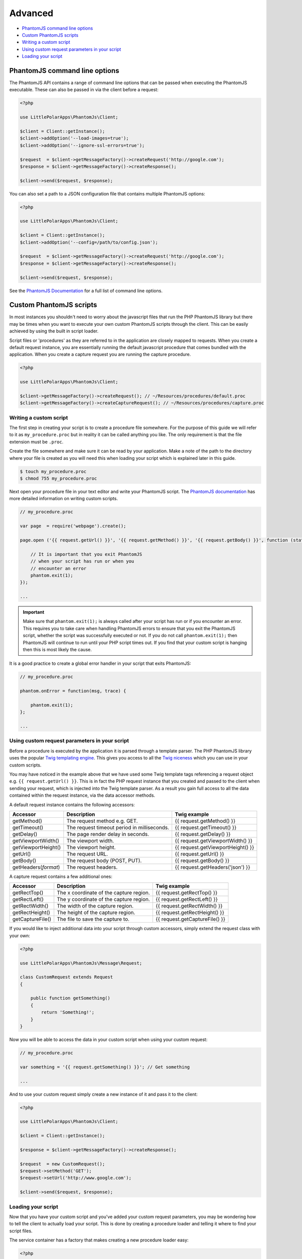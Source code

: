 Advanced
========

-  `PhantomJS command line options <#phantomjs-command-line-options>`__
-  `Custom PhantomJS scripts <#custom-phantom-js-scripts>`__
-  `Writing a custom script <#writing-a-custom-script>`__
-  `Using custom request parameters in your
   script <#using-custom-request-parameters-in-your-script>`__
-  `Loading your script <#loading-your-script>`__

PhantomJS command line options
------------------------------

The PhantomJS API contains a range of command line options that can be
passed when executing the PhantomJS executable. These can also be passed
in via the client before a request:

.. code:: php


        <?php

        use LittlePolarApps\PhantomJs\Client;
        
        $client = Client::getInstance();
        $client->addOption('--load-images=true');
        $client->addOption('--ignore-ssl-errors=true');
        
        $request  = $client->getMessageFactory()->createRequest('http://google.com');
        $response = $client->getMessageFactory()->createResponse();

        $client->send($request, $response);

You can also set a path to a JSON configuration file that contains
multiple PhantomJS options:

.. code:: php


        <?php

        use LittlePolarApps\PhantomJs\Client;
        
        $client = Client::getInstance();
        $client->addOption('--config=/path/to/config.json');
        
        $request  = $client->getMessageFactory()->createRequest('http://google.com');
        $response = $client->getMessageFactory()->createResponse();

        $client->send($request, $response);

See the `PhantomJS
Documentation <http://phantomjs.org/api/command-line.html>`__ for a full
list of command line options.

Custom PhantomJS scripts
------------------------

In most instances you shouldn't need to worry about the javascript files
that run the PHP PhantomJS library but there may be times when you want
to execute your own custom PhantomJS scripts through the client. This
can be easily achieved by using the built in script loader.

Script files or 'procedures' as they are referred to in the application
are closely mapped to requests. When you create a default request
instance, you are essentially running the default javascript procedure
that comes bundled with the application. When you create a capture
request you are running the capture procedure.

.. code:: php


        <?php

        use LittlePolarApps\PhantomJs\Client;
        
        $client->getMessageFactory()->createRequest(); // ~/Resources/procedures/default.proc
        $client->getMessageFactory()->createCaptureRequest(); // ~/Resources/procedures/capture.proc

Writing a custom script
~~~~~~~~~~~~~~~~~~~~~~~

The first step in creating your script is to create a procedure file
somewhere. For the purpose of this guide we will refer to it as
``my_procedure.proc`` but in reality it can be called anything you like.
The only requirement is that the file extension must be ``.proc``.

Create the file somewhere and make sure it can be read by your
application. Make a note of the path to the directory where your file is
created as you will need this when loading your script which is
explained later in this guide.

.. code:: shell

        
        $ touch my_procedure.proc
        $ chmod 755 my_procedure.proc
        

Next open your procedure file in your text editor and write your
PhantomJS script. The `PhantomJS
documentation <http://phantomjs.org/quick-start.html>`__ has more
detailed information on writing custom scripts.

.. code:: javascript

        
        // my_procedure.proc

        var page  = require('webpage').create();
        
        page.open ('{{ request.getUrl() }}', '{{ request.getMethod() }}', '{{ request.getBody() }}', function (status) {
             
            // It is important that you exit PhantomJS
            // when your script has run or when you
            // encounter an error
            phantom.exit(1);
        });
        
        ...
        

.. important::
   Make sure that ``phantom.exit(1);`` is always called after your script has run or if you encounter an error. This requires you to take care when handling PhantomJS errors to ensure that you exit the PhantomJS script, whether the script was successfully executed or not. If you do not call ``phantom.exit(1);`` then PhantomJS will continue to run until your PHP script times out. If you find that your custom script is hanging then this is most likely the cause.

It is a good practice to create a global error handler in your script
that exits PhantomJS:

.. code:: javascript


        // my_procedure.proc

        phantom.onError = function(msg, trace) {
      
            phantom.exit(1);
        };
        
        ...

Using custom request parameters in your script
~~~~~~~~~~~~~~~~~~~~~~~~~~~~~~~~~~~~~~~~~~~~~~

Before a procedure is executed by the application it is parsed through a
template parser. The PHP PhantomJS library uses the popular `Twig
templating engine <https://github.com/fabpot/Twig>`__. This gives you
access to all the `Twig
niceness <http://twig.sensiolabs.org/doc/templates.html>`__ which you
can use in your custom scripts.

You may have noticed in the example above that we have used some Twig
template tags referencing a request object e.g.
``{{ request.getUrl() }}``. This is in fact the PHP request instance
that you created and passed to the client when sending your request,
which is injected into the Twig template parser. As a result you gain
full access to all the data contained within the request instance, via
the data accessor methods.

A default request instance contains the following accessors:

+--------------------------+-----------------------------------------------+------------------------------------+
| Accessor                 | Description                                   | Twig example                       |
+==========================+===============================================+====================================+
| getMethod()              | The request method e.g. GET.                  | {{ request.getMethod() }}          |
+--------------------------+-----------------------------------------------+------------------------------------+
| getTimeout()             | The request timeout period in milliseconds.   | {{ request.getTimeout() }}         |
+--------------------------+-----------------------------------------------+------------------------------------+
| getDelay()               | The page render delay in seconds.             | {{ request.getDelay() }}           |
+--------------------------+-----------------------------------------------+------------------------------------+
| getViewportWidth()       | The viewport width.                           | {{ request.getViewportWidth() }}   |
+--------------------------+-----------------------------------------------+------------------------------------+
| getViewportHeight()      | The viewport height.                          | {{ request.getViewportHeight() }}  |
+--------------------------+-----------------------------------------------+------------------------------------+
| getUrl()                 | The request URL.                              | {{ request.getUrl() }}             |
+--------------------------+-----------------------------------------------+------------------------------------+
| getBody()                | The request body (POST, PUT).                 | {{ request.getBody() }}            |
+--------------------------+-----------------------------------------------+------------------------------------+
| getHeaders(\ *format*)   | The request headers.                          | {{ request.getHeaders('json') }}   |
+--------------------------+-----------------------------------------------+------------------------------------+

A capture request contains a few additional ones:

+--------------------+-------------------------------------------+----------------------------------+
| Accessor           | Description                               | Twig example                     |
+====================+===========================================+==================================+
| getRectTop()       | The x coordinate of the capture region.   | {{ request.getRectTop() }}       |
+--------------------+-------------------------------------------+----------------------------------+
| getRectLeft()      | The y coordinate of the capture region.   | {{ request.getRectLeft() }}      |
+--------------------+-------------------------------------------+----------------------------------+
| getRectWidth()     | The width of the capture region.          | {{ request.getRectWidth() }}     |
+--------------------+-------------------------------------------+----------------------------------+
| getRectHeight()    | The height of the capture region.         | {{ request.getRectHeight() }}    |
+--------------------+-------------------------------------------+----------------------------------+
| getCaptureFile()   | The file to save the capture to.          | {{ request.getCaptureFile() }}   |
+--------------------+-------------------------------------------+----------------------------------+

If you would like to inject additional data into your script through
custom accessors, simply extend the request class with your own:

.. code:: php


        <?php

        use LittlePolarApps\PhantomJs\Message\Request;
        
        class CustomRequest extends Request
        {
        
            public function getSomething()
            {
                return 'Something!';
            }
        }

Now you will be able to access the data in your custom script when using
your custom request:

.. code:: javascript

        
        // my_procedure.proc

        var something = '{{ request.getSomething() }}'; // Get something
        
        ...
        

And to use your custom request simply create a new instance of it and
pass it to the client:

.. code:: php


        <?php

        use LittlePolarApps\PhantomJs\Client;
        
        $client = Client::getInstance();
        
        $response = $client->getMessageFactory()->createResponse();
        
        $request  = new CustomRequest();
        $request->setMethod('GET');
        $request->setUrl('http://www.google.com');
        
        $client->send($request, $response);

Loading your script
~~~~~~~~~~~~~~~~~~~

Now that you have your custom script and you've added your custom
request parameters, you may be wondering how to tell the client to
actually load your script. This is done by creating a procedure loader
and telling it where to find your script files.

The service container has a factory that makes creating a new procedure
loader easy:

.. code:: php


        <?php
        
        use LittlePolarApps\PhantomJs\Client;
        use LittlePolarApps\PhantomJs\DependencyInjection\ServiceContainer;
        
        $location = '/path/to/your/procedure/directory';
        
        $serviceContainer = ServiceContainer::getInstance();
        
        $procedureLoader = $serviceContainer->get('procedure_loader_factory')
            ->createProcedureLoader($location);
            
        ...

The client contains a chain procedure loader which lets you set multiple
loaders at the same time. Ultimately this means that you can load your
custom scripts while still maintaining the ability to load the default
scripts if you choose.

Now add your procedure loader to the chain loader:

.. code:: php


        <?php

        ...
        
        $client = Client::getInstance();
        $client->getProcedureLoader()->addLoader($procedureLoader);
        
        ...

The last thing you need to do is to tell the request which script you
want to load for that request. This is done by setting the request type
to the name of your procedure file, minus the extension:

.. code:: php


        <?php

        ...
        
       $request = $client->getMessageFactory()->createRequest();
       $request->setType('my_procedure');
        
        ...

Or if you are using a custom request as outlined in the `custom request
parameters <#using-custom-request-parameters-in-your-script>`__ section,
you can implement a ``getType()`` method which returns the name of your
procedure, eliminating the need to set the request type for each
request:

.. code:: php


    <?php

        use LittlePolarApps\PhantomJs\Message\Request;
        
        class CustomRequest extends Request
        {
        
            public function getType()
            {
                return 'my_procedure';
            }
        }

Below is a full example for clarity:

.. code:: php


        <?php
        
        use LittlePolarApps\PhantomJs\Client;
        use LittlePolarApps\PhantomJs\DependencyInjection\ServiceContainer;
        
        $location = '/path/to/your/procedure/directory';
        
        $serviceContainer = ServiceContainer::getInstance();
        
        $procedureLoader = $serviceContainer->get('procedure_loader_factory')
            ->createProcedureLoader($location);
            
        $client = Client::getInstance();
        $client->getProcedureLoader()->addLoader($procedureLoader);
        
        $request = $client->getMessageFactory()->createRequest();
        $request->setType('my_procedure');
        
        $response = $client->getMessageFactory()->createResponse();
        
        $client->send($request, $response);

.. important::
   If you find that your script isn't running or that you are receiving a status of '0' back in the response, chances are you have a syntax error in you script. It pays to turn debugging on in the client ``$client->debug(true)`` which will then give you access to some log information through ``$client->getLog()``.

See more detailed information about
`troubleshooting https://github.com/jonnnnyw/php-phantomjs/blob/master/doc/troubleshooting.rst>`__.